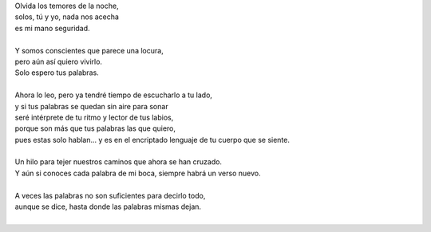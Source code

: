 .. title: Palabras
.. slug: palabras
.. date: 2012-12-13 22:17:00
.. updated: 2020-04-09 14:30:00
.. tags: palabras, poesía, amor, escritos, literatura
.. description:
.. category: cultura y entretenimiento/la flecha temporal
.. type: text
.. author: Edward Villegas-Pulgarin

| Olvida los temores de la noche,
| solos, tú y yo, nada nos acecha
| es mi mano seguridad.

.. TEASER_END

|
| Y somos conscientes que parece una locura,
| pero aún así quiero vivirlo.
| Solo espero tus palabras.
|
| Ahora lo leo, pero ya tendré tiempo de escucharlo a tu lado,
| y si tus palabras se quedan sin aire para sonar
| seré intérprete de tu ritmo y lector de tus labios,
| porque son más que tus palabras las que quiero,
| pues estas solo hablan... y es en el encriptado lenguaje de tu cuerpo que se siente.
|
| Un hilo para tejer nuestros caminos que ahora se han cruzado.
| Y aún si conoces cada palabra de mi boca, siempre habrá un verso nuevo.
|
| A veces las palabras no son suficientes para decirlo todo,
| aunque se dice, hasta donde las palabras mismas dejan.
|

.. youtube:: APno-xI6mIw
   :align: center